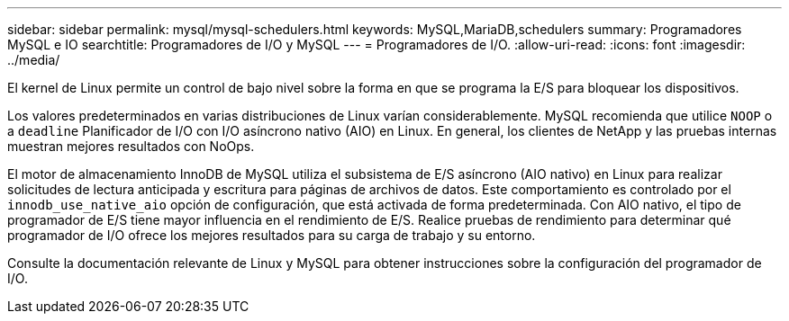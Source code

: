 ---
sidebar: sidebar 
permalink: mysql/mysql-schedulers.html 
keywords: MySQL,MariaDB,schedulers 
summary: Programadores MySQL e IO 
searchtitle: Programadores de I/O y MySQL 
---
= Programadores de I/O.
:allow-uri-read: 
:icons: font
:imagesdir: ../media/


[role="lead"]
El kernel de Linux permite un control de bajo nivel sobre la forma en que se programa la E/S para bloquear los dispositivos.

Los valores predeterminados en varias distribuciones de Linux varían considerablemente. MySQL recomienda que utilice `NOOP` o a `deadline` Planificador de I/O con I/O asíncrono nativo (AIO) en Linux. En general, los clientes de NetApp y las pruebas internas muestran mejores resultados con NoOps.

El motor de almacenamiento InnoDB de MySQL utiliza el subsistema de E/S asíncrono (AIO nativo) en Linux para realizar solicitudes de lectura anticipada y escritura para páginas de archivos de datos. Este comportamiento es controlado por el `innodb_use_native_aio` opción de configuración, que está activada de forma predeterminada. Con AIO nativo, el tipo de programador de E/S tiene mayor influencia en el rendimiento de E/S. Realice pruebas de rendimiento para determinar qué programador de I/O ofrece los mejores resultados para su carga de trabajo y su entorno.

Consulte la documentación relevante de Linux y MySQL para obtener instrucciones sobre la configuración del programador de I/O.
